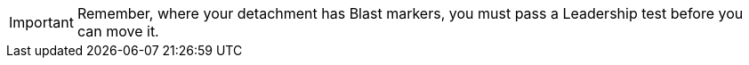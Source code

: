 IMPORTANT: Remember, where your detachment has Blast markers, you must pass a Leadership test before you can move it.